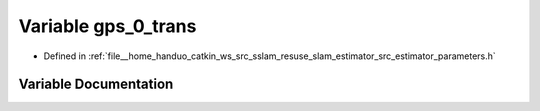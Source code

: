 .. _exhale_variable_slam__estimator_2src_2estimator_2parameters_8h_1a7a43d2f4f1291c76d1635953c2e0e677:

Variable gps_0_trans
====================

- Defined in :ref:`file__home_handuo_catkin_ws_src_sslam_resuse_slam_estimator_src_estimator_parameters.h`


Variable Documentation
----------------------


.. doxygenvariable:: gps_0_trans
